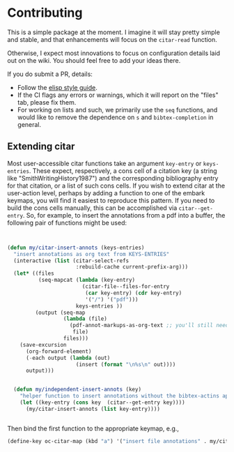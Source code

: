 * Contributing
  :PROPERTIES:
  :CUSTOM_ID: contributing
  :END:

This is a simple package at the moment.
I imagine it will stay pretty simple and stable, and that enhancements will focus on the =citar-read= function.

Otherwise, I expect most innovations to focus on configuration details laid out on the wiki.
You should feel free to add your ideas there.

If you do submit a PR, details:

- Follow the [[https://github.com/bbatsov/emacs-lisp-style-guide][elisp style guide]].
- If the CI flags any errors or warnings, which it will report on the "files" tab, please fix them.
- For working on lists and such, we primarily use the =seq= functions, and would like to remove the dependence on =s= and =bibtex-completion= in general.


** Extending citar

Most user-accessible citar functions take an argument ~key-entry~ or ~keys-entries~.
These expect, respectively, a cons cell of a citation key (a string like "SmithWritingHistory1987") and the corresponding bibliography entry for that citation, or a list of such cons cells.
If you wish to extend citar at the user-action level, perhaps by adding a function to one of the embark keymaps, you will find it easiest to reproduce this pattern.
If you need to build the cons cells manually, this can be accomplished via ~citar--get-entry~.
So, for example, to insert the annotations from a pdf into a buffer, the following pair of functions might be used:

#+begin_src emacs-lisp


(defun my/citar-insert-annots (keys-entries)
  "insert annotations as org text from KEYS-ENTRIES"
  (interactive (list (citar-select-refs
                      :rebuild-cache current-prefix-arg)))
  (let* ((files
          (seq-mapcat (lambda (key-entry)
                        (citar-file--files-for-entry
                         (car key-entry) (cdr key-entry)
                         '("/") '("pdf")))
                      keys-entries ))
         (output (seq-map
                  (lambda (file)
                    (pdf-annot-markups-as-org-text ;; you'll still need to write this function!
                     file)
                  files)))
    (save-excursion
      (org-forward-element)
      (-each output (lambda (out)
                      (insert (format "\n%s\n" out))))
      output)))


  (defun my/independent-insert-annots (key)
    "helper function to insert annotations without the bibtex-actins apparatus"
    (let ((key-entry (cons key  (citar--get-entry key))))
      (my/citar-insert-annots (list key-entry))))


#+end_src

Then bind the first function to the appropriate keymap, e.g., 
#+begin_src emacs-lisp
(define-key oc-citar-map (kbd "a") '("insert file annotations" . my/citar-insert-annots))
#+end_src
